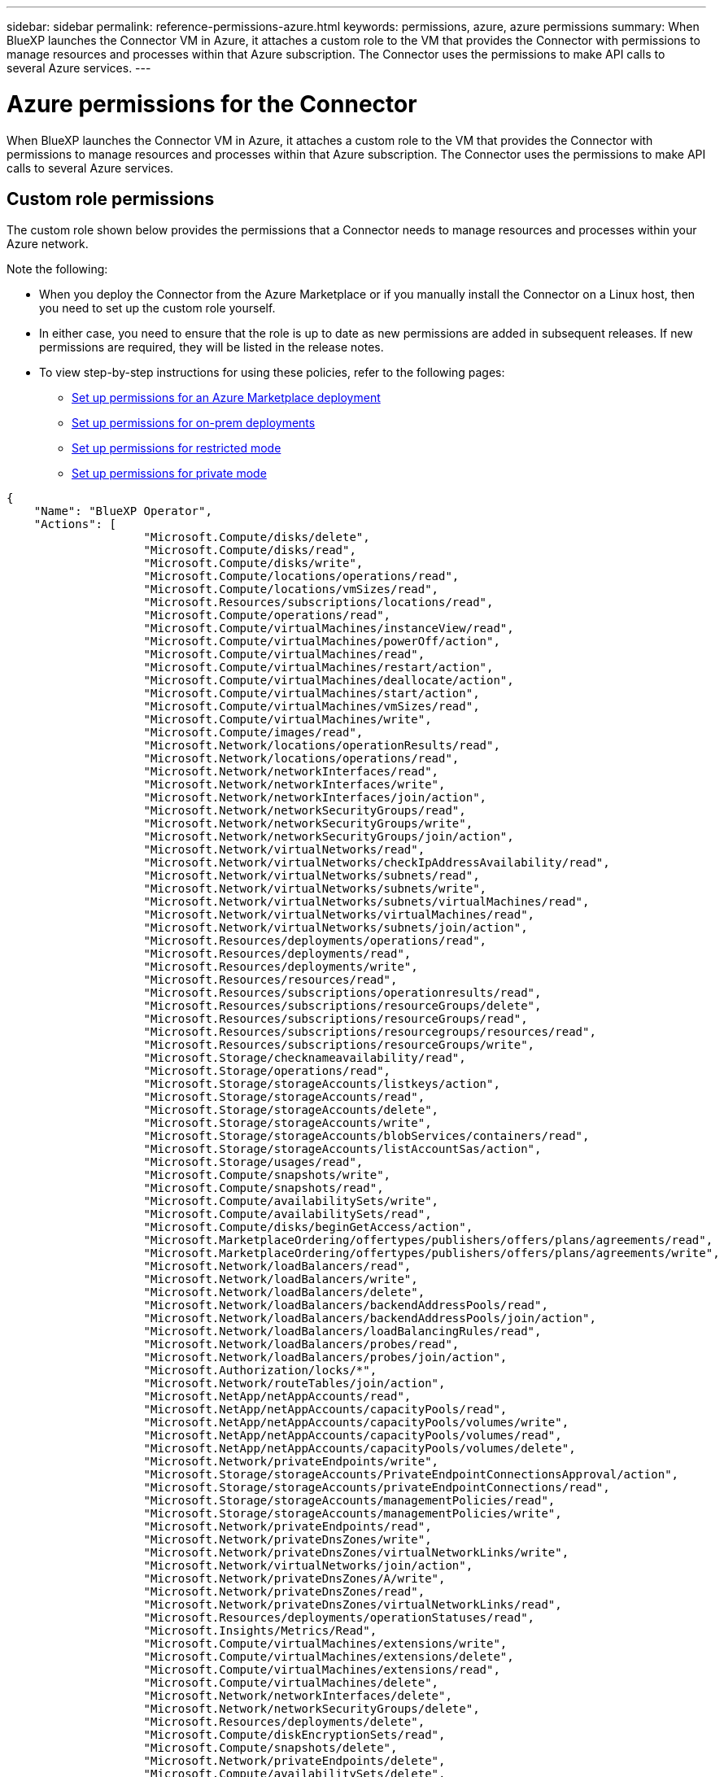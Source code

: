 ---
sidebar: sidebar
permalink: reference-permissions-azure.html
keywords: permissions, azure, azure permissions
summary: When BlueXP launches the Connector VM in Azure, it attaches a custom role to the VM that provides the Connector with permissions to manage resources and processes within that Azure subscription. The Connector uses the permissions to make API calls to several Azure services.
---

= Azure permissions for the Connector
:hardbreaks:
:nofooter:
:icons: font
:linkattrs:
:imagesdir: ./media/

[.lead]
When BlueXP launches the Connector VM in Azure, it attaches a custom role to the VM that provides the Connector with permissions to manage resources and processes within that Azure subscription. The Connector uses the permissions to make API calls to several Azure services.

== Custom role permissions

The custom role shown below provides the permissions that a Connector needs to manage resources and processes within your Azure network.

Note the following:

* When you deploy the Connector from the Azure Marketplace or if you manually install the Connector on a Linux host, then you need to set up the custom role yourself.

* In either case, you need to ensure that the role is up to date as new permissions are added in subsequent releases. If new permissions are required, they will be listed in the release notes.

* To view step-by-step instructions for using these policies, refer to the following pages:

** link:task-install-connector-azure-marketplace.html#step-3-set-up-permissions[Set up permissions for an Azure Marketplace deployment]
** link:task-install-connector-on-prem.html#step-4-set-up-cloud-permissions[Set up permissions for on-prem deployments]
** link:task-prepare-restricted-mode.html#step-6-prepare-cloud-permissions[Set up permissions for restricted mode]
** link:task-prepare-private-mode.html#step-6-prepare-cloud-permissions[Set up permissions for private mode]

[source,json]
{
    "Name": "BlueXP Operator",
    "Actions": [
                    "Microsoft.Compute/disks/delete",
                    "Microsoft.Compute/disks/read",
                    "Microsoft.Compute/disks/write",
                    "Microsoft.Compute/locations/operations/read",
                    "Microsoft.Compute/locations/vmSizes/read",
                    "Microsoft.Resources/subscriptions/locations/read",
                    "Microsoft.Compute/operations/read",
                    "Microsoft.Compute/virtualMachines/instanceView/read",
                    "Microsoft.Compute/virtualMachines/powerOff/action",
                    "Microsoft.Compute/virtualMachines/read",
                    "Microsoft.Compute/virtualMachines/restart/action",
                    "Microsoft.Compute/virtualMachines/deallocate/action",
                    "Microsoft.Compute/virtualMachines/start/action",
                    "Microsoft.Compute/virtualMachines/vmSizes/read",
                    "Microsoft.Compute/virtualMachines/write",
                    "Microsoft.Compute/images/read",
                    "Microsoft.Network/locations/operationResults/read",
                    "Microsoft.Network/locations/operations/read",
                    "Microsoft.Network/networkInterfaces/read",
                    "Microsoft.Network/networkInterfaces/write",
                    "Microsoft.Network/networkInterfaces/join/action",
                    "Microsoft.Network/networkSecurityGroups/read",
                    "Microsoft.Network/networkSecurityGroups/write",
                    "Microsoft.Network/networkSecurityGroups/join/action",
                    "Microsoft.Network/virtualNetworks/read",
                    "Microsoft.Network/virtualNetworks/checkIpAddressAvailability/read",
                    "Microsoft.Network/virtualNetworks/subnets/read",
                    "Microsoft.Network/virtualNetworks/subnets/write",
                    "Microsoft.Network/virtualNetworks/subnets/virtualMachines/read",
                    "Microsoft.Network/virtualNetworks/virtualMachines/read",
                    "Microsoft.Network/virtualNetworks/subnets/join/action",
                    "Microsoft.Resources/deployments/operations/read",
                    "Microsoft.Resources/deployments/read",
                    "Microsoft.Resources/deployments/write",
                    "Microsoft.Resources/resources/read",
                    "Microsoft.Resources/subscriptions/operationresults/read",
                    "Microsoft.Resources/subscriptions/resourceGroups/delete",
                    "Microsoft.Resources/subscriptions/resourceGroups/read",
                    "Microsoft.Resources/subscriptions/resourcegroups/resources/read",
                    "Microsoft.Resources/subscriptions/resourceGroups/write",
                    "Microsoft.Storage/checknameavailability/read",
                    "Microsoft.Storage/operations/read",
                    "Microsoft.Storage/storageAccounts/listkeys/action",
                    "Microsoft.Storage/storageAccounts/read",
                    "Microsoft.Storage/storageAccounts/delete",
                    "Microsoft.Storage/storageAccounts/write",
                    "Microsoft.Storage/storageAccounts/blobServices/containers/read",
                    "Microsoft.Storage/storageAccounts/listAccountSas/action",
                    "Microsoft.Storage/usages/read",
                    "Microsoft.Compute/snapshots/write",
                    "Microsoft.Compute/snapshots/read",
                    "Microsoft.Compute/availabilitySets/write",
                    "Microsoft.Compute/availabilitySets/read",
                    "Microsoft.Compute/disks/beginGetAccess/action",
                    "Microsoft.MarketplaceOrdering/offertypes/publishers/offers/plans/agreements/read",
                    "Microsoft.MarketplaceOrdering/offertypes/publishers/offers/plans/agreements/write",
                    "Microsoft.Network/loadBalancers/read",
                    "Microsoft.Network/loadBalancers/write",
                    "Microsoft.Network/loadBalancers/delete",
                    "Microsoft.Network/loadBalancers/backendAddressPools/read",
                    "Microsoft.Network/loadBalancers/backendAddressPools/join/action",
                    "Microsoft.Network/loadBalancers/loadBalancingRules/read",
                    "Microsoft.Network/loadBalancers/probes/read",
                    "Microsoft.Network/loadBalancers/probes/join/action",
                    "Microsoft.Authorization/locks/*",
                    "Microsoft.Network/routeTables/join/action",
                    "Microsoft.NetApp/netAppAccounts/read",
                    "Microsoft.NetApp/netAppAccounts/capacityPools/read",
                    "Microsoft.NetApp/netAppAccounts/capacityPools/volumes/write",
                    "Microsoft.NetApp/netAppAccounts/capacityPools/volumes/read",
                    "Microsoft.NetApp/netAppAccounts/capacityPools/volumes/delete",
                    "Microsoft.Network/privateEndpoints/write",
                    "Microsoft.Storage/storageAccounts/PrivateEndpointConnectionsApproval/action",
                    "Microsoft.Storage/storageAccounts/privateEndpointConnections/read",
                    "Microsoft.Storage/storageAccounts/managementPolicies/read",
                    "Microsoft.Storage/storageAccounts/managementPolicies/write",
                    "Microsoft.Network/privateEndpoints/read",
                    "Microsoft.Network/privateDnsZones/write",
                    "Microsoft.Network/privateDnsZones/virtualNetworkLinks/write",
                    "Microsoft.Network/virtualNetworks/join/action",
                    "Microsoft.Network/privateDnsZones/A/write",
                    "Microsoft.Network/privateDnsZones/read",
                    "Microsoft.Network/privateDnsZones/virtualNetworkLinks/read",
                    "Microsoft.Resources/deployments/operationStatuses/read",
                    "Microsoft.Insights/Metrics/Read",
                    "Microsoft.Compute/virtualMachines/extensions/write",
                    "Microsoft.Compute/virtualMachines/extensions/delete",
                    "Microsoft.Compute/virtualMachines/extensions/read",
                    "Microsoft.Compute/virtualMachines/delete",
                    "Microsoft.Network/networkInterfaces/delete",
                    "Microsoft.Network/networkSecurityGroups/delete",
                    "Microsoft.Resources/deployments/delete",
                    "Microsoft.Compute/diskEncryptionSets/read",
                    "Microsoft.Compute/snapshots/delete",
                    "Microsoft.Network/privateEndpoints/delete",
                    "Microsoft.Compute/availabilitySets/delete",
                    "Microsoft.KeyVault/vaults/read",
                    "Microsoft.KeyVault/vaults/accessPolicies/write",
                    "Microsoft.Compute/diskEncryptionSets/write",
                    "Microsoft.KeyVault/vaults/deploy/action",
                    "Microsoft.Compute/diskEncryptionSets/delete",
                    "Microsoft.Resources/tags/read",
                    "Microsoft.Resources/tags/write",
                    "Microsoft.Resources/tags/delete",
                    "Microsoft.Network/applicationSecurityGroups/write",
                    "Microsoft.Network/applicationSecurityGroups/read",
                    "Microsoft.Network/applicationSecurityGroups/joinIpConfiguration/action",
                    "Microsoft.Network/networkSecurityGroups/securityRules/write",
                    "Microsoft.Network/applicationSecurityGroups/delete",
                    "Microsoft.Network/networkSecurityGroups/securityRules/delete",
                    "Microsoft.Synapse/workspaces/write",
                    "Microsoft.Synapse/workspaces/read",
                    "Microsoft.Synapse/workspaces/delete",
                    "Microsoft.Synapse/register/action",
                    "Microsoft.Synapse/checkNameAvailability/action",
                    "Microsoft.Synapse/workspaces/operationStatuses/read",
                    "Microsoft.Synapse/workspaces/firewallRules/read",
                    "Microsoft.Synapse/workspaces/replaceAllIpFirewallRules/action",
                    "Microsoft.Synapse/workspaces/operationResults/read",
                    "Microsoft.Synapse/workspaces/privateEndpointConnectionsApproval/action",
                    "Microsoft.ManagedIdentity/userAssignedIdentities/assign/action",
                    "Microsoft.Compute/images/write",
                    "Microsoft.Network/loadBalancers/frontendIPConfigurations/read",
                    "Microsoft.Compute/virtualMachineScaleSets/write",
                    "Microsoft.Compute/virtualMachineScaleSets/read",
                    "Microsoft.Compute/virtualMachineScaleSets/delete"
    ],
    "NotActions": [],
    "AssignableScopes": [],
    "Description": "BlueXP Permissions",
    "IsCustom": "true"
}

== How Azure permissions are used

The following sections describe how the permissions are used for each BlueXP service. This information can be helpful if your corporate policies dictate that permissions are only provided as needed.

=== Azure NetApp Files

The Connector makes the following API requests when you use BlueXP classification to scan Azure NetApp Files data:

* Microsoft.NetApp/netAppAccounts/read
* Microsoft.NetApp/netAppAccounts/capacityPools/read
* Microsoft.NetApp/netAppAccounts/capacityPools/volumes/write
* Microsoft.NetApp/netAppAccounts/capacityPools/volumes/read
* Microsoft.NetApp/netAppAccounts/capacityPools/volumes/delete

=== Backup and recovery

The Connector makes the following API requests for BlueXP backup and recovery:

//tag::backup-permissions[]
* Microsoft.Storage/storageAccounts/listkeys/action
* Microsoft.Storage/storageAccounts/read
* Microsoft.Storage/storageAccounts/write
* Microsoft.Storage/storageAccounts/blobServices/containers/read
* Microsoft.Storage/storageAccounts/listAccountSas/action
* Microsoft.KeyVault/vaults/read
* Microsoft.KeyVault/vaults/accessPolicies/write
* Microsoft.Network/networkInterfaces/read
* Microsoft.Resources/subscriptions/locations/read
* Microsoft.Network/virtualNetworks/read
* Microsoft.Network/virtualNetworks/subnets/read
* Microsoft.Resources/subscriptions/resourceGroups/read
* Microsoft.Resources/subscriptions/resourcegroups/resources/read
* Microsoft.Resources/subscriptions/resourceGroups/write
* Microsoft.Authorization/locks/*
* Microsoft.Network/privateEndpoints/write
* Microsoft.Network/privateEndpoints/read
* Microsoft.Network/privateDnsZones/virtualNetworkLinks/write
* Microsoft.Network/virtualNetworks/join/action
* Microsoft.Network/privateDnsZones/A/write
* Microsoft.Network/privateDnsZones/read
* Microsoft.Network/privateDnsZones/virtualNetworkLinks/read
* Microsoft.Network/networkInterfaces/delete
* Microsoft.Network/networkSecurityGroups/delete
* Microsoft.Resources/deployments/delete
* Microsoft.ManagedIdentity/userAssignedIdentities/assign/action
//end::backup-permissions[]

The Connector makes the following API requests when you use the Search & Restore functionality:

//tag::backup-search-restore-permissions[]
* Microsoft.Synapse/workspaces/write
* Microsoft.Synapse/workspaces/read
* Microsoft.Synapse/workspaces/delete
* Microsoft.Synapse/register/action
* Microsoft.Synapse/checkNameAvailability/action
* Microsoft.Synapse/workspaces/operationStatuses/read
* Microsoft.Synapse/workspaces/firewallRules/read
* Microsoft.Synapse/workspaces/replaceAllIpFirewallRules/action
* Microsoft.Synapse/workspaces/operationResults/read
* Microsoft.Synapse/workspaces/privateEndpointConnectionsApproval/action
//end::backup-search-restore-permissions[]

=== Classification

The Connector makes the following API requests when you use BlueXP classification.

//tag::data-sense-permissions[]
[cols=3*,options="header"]
|===

| Action
| Used for set up?
| Used for daily operations?

| Microsoft.Compute/locations/operations/read | Yes | Yes
| Microsoft.Compute/locations/vmSizes/read | Yes | Yes
| Microsoft.Compute/operations/read | Yes | Yes
| Microsoft.Compute/virtualMachines/instanceView/read | Yes | Yes
| Microsoft.Compute/virtualMachines/powerOff/action | Yes | No
| Microsoft.Compute/virtualMachines/read | Yes | Yes
| Microsoft.Compute/virtualMachines/restart/action | Yes | No
| Microsoft.Compute/virtualMachines/start/action | Yes | No
| Microsoft.Compute/virtualMachines/vmSizes/read | No | Yes
| Microsoft.Compute/virtualMachines/write | Yes | No
| Microsoft.Compute/images/read | Yes | Yes
| Microsoft.Compute/disks/delete | Yes | No
| Microsoft.Compute/disks/read | Yes | Yes
| Microsoft.Compute/disks/write | Yes | No
| Microsoft.Storage/checknameavailability/read | Yes | Yes
| Microsoft.Storage/operations/read | Yes | Yes
| Microsoft.Storage/storageAccounts/listkeys/action | Yes | No
| Microsoft.Storage/storageAccounts/read | Yes | Yes
| Microsoft.Storage/storageAccounts/write | Yes | No
| Microsoft.Storage/storageAccounts/blobServices/containers/read | Yes | Yes
| Microsoft.Network/networkInterfaces/read | Yes | Yes
| Microsoft.Network/networkInterfaces/write | Yes | No
| Microsoft.Network/networkInterfaces/join/action | Yes | No
| Microsoft.Network/networkSecurityGroups/read | Yes | Yes
| Microsoft.Network/networkSecurityGroups/write | Yes | No
| Microsoft.Resources/subscriptions/locations/read | Yes | Yes
| Microsoft.Network/locations/operationResults/read | Yes | Yes
| Microsoft.Network/locations/operations/read | Yes | Yes
| Microsoft.Network/virtualNetworks/read | Yes | Yes
| Microsoft.Network/virtualNetworks/checkIpAddressAvailability/read | Yes | Yes
| Microsoft.Network/virtualNetworks/subnets/read | Yes | Yes
| Microsoft.Network/virtualNetworks/subnets/virtualMachines/read | Yes | Yes
| Microsoft.Network/virtualNetworks/virtualMachines/read | Yes | Yes
| Microsoft.Network/virtualNetworks/subnets/join/action | Yes | No
| Microsoft.Network/virtualNetworks/subnets/write | Yes | No
| Microsoft.Network/routeTables/join/action | Yes | No
| Microsoft.Resources/deployments/operations/read | Yes | Yes
| Microsoft.Resources/deployments/read | Yes | Yes
| Microsoft.Resources/deployments/write | Yes | No
| Microsoft.Resources/resources/read | Yes | Yes
| Microsoft.Resources/subscriptions/operationresults/read | Yes | Yes
| Microsoft.Resources/subscriptions/resourceGroups/delete | Yes | No
| Microsoft.Resources/subscriptions/resourceGroups/read | Yes | Yes
| Microsoft.Resources/subscriptions/resourcegroups/resources/read | Yes | Yes
| Microsoft.Resources/subscriptions/resourceGroups/write | Yes | No

|===
//tag::data-sense-permissions[]

=== Cloud Volumes ONTAP

The Connector makes the following API requests to deploy and manage Cloud Volumes ONTAP in Azure.

[cols=5*,options="header"]
|===

| Purpose
| Action
| Used for deployment?
| Used for daily operations?
| Used for deletion?

.14+| Create and manage VMs
| Microsoft.Compute/locations/operations/read | Yes | Yes | No
| Microsoft.Compute/locations/vmSizes/read | Yes | Yes | No
| Microsoft.Resources/subscriptions/locations/read | Yes | No | No
| Microsoft.Compute/operations/read | Yes | Yes | No
| Microsoft.Compute/virtualMachines/instanceView/read | Yes | Yes | No
| Microsoft.Compute/virtualMachines/powerOff/action | Yes | Yes | No
| Microsoft.Compute/virtualMachines/read | Yes | Yes | No
| Microsoft.Compute/virtualMachines/restart/action | Yes | Yes | No
| Microsoft.Compute/virtualMachines/start/action | Yes | Yes | No
| Microsoft.Compute/virtualMachines/deallocate/action | No | Yes | Yes
| Microsoft.Compute/virtualMachines/vmSizes/read | No | Yes | No
| Microsoft.Compute/virtualMachines/write | Yes | Yes | No
| Microsoft.Compute/virtualMachines/delete | Yes | Yes | Yes
| Microsoft.Resources/deployments/delete | Yes | No | No

.2+| Enable deployment from a VHD
| Microsoft.Compute/images/read | Yes | No | No
| Microsoft.Compute/images/write | Yes | No | No

.4+| Create and manage network interfaces in the target subnet
| Microsoft.Network/networkInterfaces/read | Yes | Yes | No
| Microsoft.Network/networkInterfaces/write | Yes | Yes | No
| Microsoft.Network/networkInterfaces/join/action | Yes | Yes | No
| Microsoft.Network/networkInterfaces/delete | Yes | Yes | No

.4+| Create and manage network security groups
| Microsoft.Network/networkSecurityGroups/read | Yes | Yes | No
| Microsoft.Network/networkSecurityGroups/write | Yes | Yes | No
| Microsoft.Network/networkSecurityGroups/join/action | Yes | No | No
| Microsoft.Network/networkSecurityGroups/delete | No | Yes | Yes

.8+| Get network information about regions, the target VNet and subnet, and add the VMs to VNets
| Microsoft.Network/locations/operationResults/read | Yes | Yes | No
| Microsoft.Network/locations/operations/read | Yes | Yes | No
| Microsoft.Network/virtualNetworks/read | Yes | No | No
| Microsoft.Network/virtualNetworks/checkIpAddressAvailability/read | Yes | No | No
| Microsoft.Network/virtualNetworks/subnets/read | Yes | Yes | No
| Microsoft.Network/virtualNetworks/subnets/virtualMachines/read | Yes | Yes | No
| Microsoft.Network/virtualNetworks/virtualMachines/read | Yes | Yes | No
| Microsoft.Network/virtualNetworks/subnets/join/action | Yes | Yes | No

.9+| Create and manage resource groups
| Microsoft.Resources/deployments/operations/read | Yes | Yes | No
| Microsoft.Resources/deployments/read | Yes | Yes | No
| Microsoft.Resources/deployments/write | Yes | Yes | No
| Microsoft.Resources/resources/read | Yes | Yes | No
| Microsoft.Resources/subscriptions/operationresults/read | Yes | Yes | No
| Microsoft.Resources/subscriptions/resourceGroups/delete | Yes | Yes | Yes
| Microsoft.Resources/subscriptions/resourceGroups/read | No | Yes | No
| Microsoft.Resources/subscriptions/resourcegroups/resources/read | Yes | Yes | No
| Microsoft.Resources/subscriptions/resourceGroups/write | Yes | Yes | No

.10+| Manage Azure storage accounts and disks
| Microsoft.Compute/disks/read | Yes | Yes | Yes
| Microsoft.Compute/disks/write | Yes | Yes | No
| Microsoft.Compute/disks/delete | Yes | Yes | Yes
| Microsoft.Storage/checknameavailability/read | Yes | Yes | No
| Microsoft.Storage/operations/read | Yes | Yes | No
| Microsoft.Storage/storageAccounts/listkeys/action | Yes | Yes | No
| Microsoft.Storage/storageAccounts/read | Yes | Yes | No
| Microsoft.Storage/storageAccounts/delete | No | Yes | Yes
| Microsoft.Storage/storageAccounts/write | Yes | Yes | No
| Microsoft.Storage/usages/read | No | Yes | No

.3+| Enable backups to Blob storage and encryption of storage accounts
| Microsoft.Storage/storageAccounts/blobServices/containers/read | Yes | Yes | No
| Microsoft.KeyVault/vaults/read | Yes | Yes | No
| Microsoft.KeyVault/vaults/accessPolicies/write | Yes | Yes | No

.2+| Enable VNet service endpoints for data tiering
| Microsoft.Network/virtualNetworks/subnets/write | Yes | Yes | No
| Microsoft.Network/routeTables/join/action | Yes | Yes | No

.4+| Create and manage Azure managed snapshots
| Microsoft.Compute/snapshots/write | Yes | Yes | No
| Microsoft.Compute/snapshots/read | Yes | Yes | No
| Microsoft.Compute/snapshots/delete | No | Yes | Yes
| Microsoft.Compute/disks/beginGetAccess/action | No | Yes | No

.2+| Create and manage availability sets
| Microsoft.Compute/availabilitySets/write | Yes | No | No
| Microsoft.Compute/availabilitySets/read | Yes | No | No

.2+| Enable programmatic deployments from the marketplace
| Microsoft.MarketplaceOrdering/offertypes/publishers/offers/plans/agreements/read | Yes | No | No
| Microsoft.MarketplaceOrdering/offertypes/publishers/offers/plans/agreements/write | Yes | Yes | No

.9+| Manage a load balancer for HA pairs
| Microsoft.Network/loadBalancers/read | Yes | Yes | No
| Microsoft.Network/loadBalancers/write | Yes | No | No
| Microsoft.Network/loadBalancers/delete | No | Yes | Yes
| Microsoft.Network/loadBalancers/backendAddressPools/read | Yes | No | No
| Microsoft.Network/loadBalancers/backendAddressPools/join/action | Yes | No | No
| Microsoft.Network/loadBalancers/frontendIPConfigurations/read | Yes | Yes | No
| Microsoft.Network/loadBalancers/loadBalancingRules/read | Yes | No | No
| Microsoft.Network/loadBalancers/probes/read | Yes | No | No
| Microsoft.Network/loadBalancers/probes/join/action | Yes | No | No

| Enable management of locks on Azure disks
| Microsoft.Authorization/locks/* | Yes | Yes | No

.10+| Enable private endpoints for HA pairs when there's no connectivity outside the subnet
| Microsoft.Network/privateEndpoints/write | Yes | Yes | No
| Microsoft.Storage/storageAccounts/PrivateEndpointConnectionsApproval/action | Yes | No | No
| Microsoft.Storage/storageAccounts/privateEndpointConnections/read | Yes | Yes | Yes
| Microsoft.Network/privateEndpoints/read | Yes | Yes | Yes
| Microsoft.Network/privateDnsZones/write | Yes | Yes | No
| Microsoft.Network/privateDnsZones/virtualNetworkLinks/write | Yes | Yes | No
| Microsoft.Network/virtualNetworks/join/action | Yes | Yes | No
| Microsoft.Network/privateDnsZones/A/write | Yes | Yes | No
| Microsoft.Network/privateDnsZones/read | Yes | Yes | No
| Microsoft.Network/privateDnsZones/virtualNetworkLinks/read | Yes | Yes | No

| Required for some VM deployments, depending on the underlying physical hardware
| Microsoft.Resources/deployments/operationStatuses/read | Yes | Yes | No

.2+| Remove resources from a resource group in case of deployment failure or deletion
| Microsoft.Network/privateEndpoints/delete | Yes | Yes | No
| Microsoft.Compute/availabilitySets/delete | Yes | Yes | No

.4+| Enable the use of customer-managed encryption keys when using the API
| Microsoft.Compute/diskEncryptionSets/read | Yes | Yes | Yes
| Microsoft.Compute/diskEncryptionSets/write | Yes | Yes | No
| Microsoft.KeyVault/vaults/deploy/action | Yes | No | No
| Microsoft.Compute/diskEncryptionSets/delete | Yes | Yes | Yes

.6+| Configure an application security group for an HA pair to isolate the HA interconnect and cluster network NICs
| Microsoft.Network/applicationSecurityGroups/write | No | Yes | No
| Microsoft.Network/applicationSecurityGroups/read | No | Yes | No
| Microsoft.Network/applicationSecurityGroups/joinIpConfiguration/action | No | Yes | No
| Microsoft.Network/networkSecurityGroups/securityRules/write | Yes | Yes | No
| Microsoft.Network/applicationSecurityGroups/delete | No | Yes | Yes
| Microsoft.Network/networkSecurityGroups/securityRules/delete | No | Yes | Yes

.3+| Read, write, and delete tags associated with Cloud Volumes ONTAP resources
| Microsoft.Resources/tags/read | No | Yes | No
| Microsoft.Resources/tags/write | Yes | Yes | No
| Microsoft.Resources/tags/delete | Yes | No | No

| Encrypt storage accounts during creation
| Microsoft.ManagedIdentity/userAssignedIdentities/assign/action | Yes | Yes | No

.3+| Use Virtual Machine Scale Sets in Flexible orchestration mode in order to specify specific zones for Cloud Volumes ONTAP
| Microsoft.Compute/virtualMachineScaleSets/write | Yes | No | No
| Microsoft.Compute/virtualMachineScaleSets/read | Yes | No | No
| Microsoft.Compute/virtualMachineScaleSets/delete | No | No | Yes

|===

=== Tiering

The Connector makes the following API requests when you set up BlueXP tiering.

//tag::tiering-permissions-setup[]
* Microsoft.Storage/storageAccounts/listkeys/action
* Microsoft.Resources/subscriptions/resourceGroups/read
* Microsoft.Resources/subscriptions/locations/read
//end::tiering-permissions-setup[]

The Connector makes the following API requests for daily operations.

//tag::tiering-permissions-operations[]
* Microsoft.Storage/storageAccounts/blobServices/containers/read
* Microsoft.Storage/storageAccounts/managementPolicies/read
* Microsoft.Storage/storageAccounts/managementPolicies/write
* Microsoft.Storage/storageAccounts/read
//end::tiering-permissions-operations[]

== Change log

As permissions are added and removed, we'll note them in the sections below.

=== 9 September 2024

The following permissions were removed from the JSON policy because BlueXP no longer supports discovery and management of Kubernetes clusters:

* Microsoft.ContainerService/managedClusters/listClusterUserCredential/action
* Microsoft.ContainerService/managedClusters/read

=== 22 August 2024

The following permissions were added to the JSON policy because they are required for Cloud Volumes ONTAP support of Virtual Machine Scale Sets:

* Microsoft.Compute/virtualMachineScaleSets/write
* Microsoft.Compute/virtualMachineScaleSets/read
* Microsoft.Compute/virtualMachineScaleSets/delete

=== 5 December 2023

The following permissions are no longer needed for BlueXP backup and recovery when backing up volume data to Azure Blob storage:

* Microsoft.Compute/virtualMachines/read
* Microsoft.Compute/virtualMachines/start/action
* Microsoft.Compute/virtualMachines/deallocate/action
* Microsoft.Compute/virtualMachines/extensions/delete
* Microsoft.Compute/virtualMachines/delete

These permissions are required for other BlueXP storage services, so they'll still remain in the custom role for the Connector if you're using those other storage services.

=== 12 May 2023

The following permissions were added to the JSON policy because they are required for Cloud Volumes ONTAP management:

* Microsoft.Compute/images/write
* Microsoft.Network/loadBalancers/frontendIPConfigurations/read

The following permissions were removed from the JSON policy because they are no longer required:

* Microsoft.Storage/storageAccounts/blobServices/containers/write
* Microsoft.Network/publicIPAddresses/delete

=== 23 March 2023

The "Microsoft.Storage/storageAccounts/delete" permission is no longer needed for BlueXP classification.

This permission is still required for Cloud Volumes ONTAP.

=== 5 January 2023

The following permissions were added to the JSON policy:

* Microsoft.Storage/storageAccounts/listAccountSas/action
* Microsoft.Synapse/workspaces/privateEndpointConnectionsApproval/action
+
These permissions are required for BlueXP backup and recovery.

* Microsoft.Network/loadBalancers/backendAddressPools/join/action
+
This permission is required for Cloud Volumes ONTAP deployment.